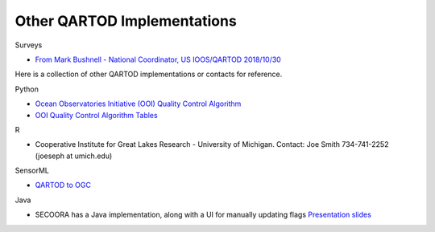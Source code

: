 Other QARTOD Implementations
============================

Surveys

- `From Mark Bushnell - National Coordinator, US IOOS/QARTOD 2018/10/30 <https://ooifb.org/wp-content/uploads/2018/October2018Meeting/XIX_Qartod_Oct2018.pdf>`_

Here is a collection of other QARTOD implementations or contacts for reference.


Python

- `Ocean Observatories Initiative (OOI) Quality Control Algorithm <https://github.com/ooici/ion-functions/tree/master/ion_functions/qc>`_
- `OOI Quality Control Algorithm Tables <https://github.com/ooi-integration/qc-lookup>`_

R

- Cooperative Institute for Great Lakes Research - University of Michigan. Contact: Joe Smith 734-741-2252 (joeseph at umich.edu)

SensorML

- `QARTOD to OGC <https://q2o.whoi.edu/node/89.html>`_

Java

- SECOORA has a Java implementation, along with a UI for manually updating flags `Presentation slides <http://secoora.org/wp-content/uploads/2018/06/03_Leonard-UNCW-Coastal-Ocean-Research-Monitoring-Program-.pdf>`_
